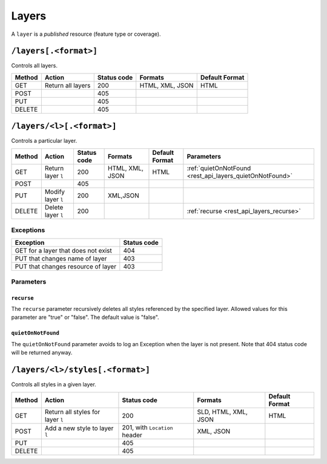 .. _rest_api_layers:

Layers
======

A ``layer`` is a *published* resource (feature type or coverage).

``/layers[.<format>]``
----------------------

Controls all layers.

.. list-table::
   :header-rows: 1

   * - Method
     - Action
     - Status code
     - Formats
     - Default Format
   * - GET
     - Return all layers
     - 200
     - HTML, XML, JSON
     - HTML
   * - POST
     -
     - 405
     - 
     -
   * - PUT
     - 
     - 405
     - 
     - 
   * - DELETE
     - 
     - 405
     -
     -


``/layers/<l>[.<format>]``
--------------------------

Controls a particular layer.

.. list-table::
   :header-rows: 1

   * - Method
     - Action
     - Status code
     - Formats
     - Default Format
     - Parameters
   * - GET
     - Return layer ``l``
     - 200
     - HTML, XML, JSON
     - HTML
     - :ref:`quietOnNotFound <rest_api_layers_quietOnNotFound>`
   * - POST
     - 
     - 405
     -
     -
     -
   * - PUT
     - Modify layer ``l`` 
     - 200
     - XML,JSON
     -
     - 
   * - DELETE
     - Delete layer ``l``
     - 200
     -
     -
     - :ref:`recurse <rest_api_layers_recurse>`

Exceptions
~~~~~~~~~~

.. list-table::
   :header-rows: 1

   * - Exception
     - Status code
   * - GET for a layer that does not exist
     - 404
   * - PUT that changes name of layer
     - 403
   * - PUT that changes resource of layer
     - 403

Parameters
~~~~~~~~~~

.. _rest_api_layers_recurse:

``recurse``
^^^^^^^^^^^

The ``recurse`` parameter recursively deletes all styles referenced by the specified layer. Allowed values for this parameter are "true" or "false". The default value is "false".

.. _rest_api_layers_quietOnNotFound:

``quietOnNotFound``
^^^^^^^^^^^^^^^^^^^^

The ``quietOnNotFound`` parameter avoids to log an Exception when the layer is not present. Note that 404 status code will be returned anyway.

``/layers/<l>/styles[.<format>]``
---------------------------------

Controls all styles in a given layer.

.. list-table::
   :header-rows: 1

   * - Method
     - Action
     - Status code
     - Formats
     - Default Format
   * - GET
     - Return all styles for layer ``l``
     - 200
     - SLD, HTML, XML, JSON
     - HTML
   * - POST
     - Add a new style to layer ``l``
     - 201, with ``Location`` header
     - XML, JSON
     -
   * - PUT
     - 
     - 405
     - 
     - 
   * - DELETE
     -
     - 405
     -
     -

